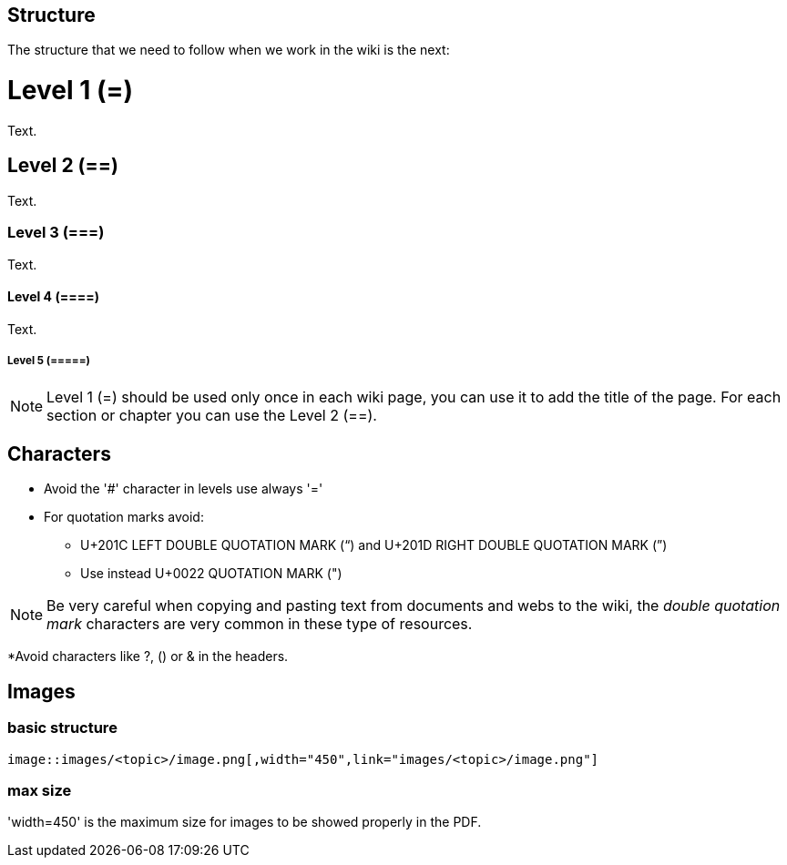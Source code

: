 
== Structure

The structure that we need to follow when we work in the wiki is the next: 

= Level 1 (=)
Text.

== Level 2 (==)
Text.

=== Level 3 (===)
Text.

==== Level 4 (====)
Text.

===== Level 5 (=====)

[NOTE]
====
Level 1 (=) should be used only once in each wiki page, you can use it to add the title of the page. For each section or chapter you can use the Level 2 (==).
====

== Characters

* Avoid the '#' character in levels use always '='

* For quotation marks avoid:

** U+201C LEFT DOUBLE QUOTATION MARK (“) and U+201D RIGHT DOUBLE QUOTATION MARK (”)

** Use instead U+0022 QUOTATION MARK (")

[NOTE]
====
Be very careful when copying and pasting text from documents and webs to the wiki, the _double quotation mark_ characters are very common in these type of resources.
====

*Avoid characters like ?, () or & in the headers.

== Images

=== basic structure
`image::images/<topic>/image.png[,width="450",link="images/<topic>/image.png"]`

=== max size
'width=450' is the maximum size for images to be showed properly in the PDF.